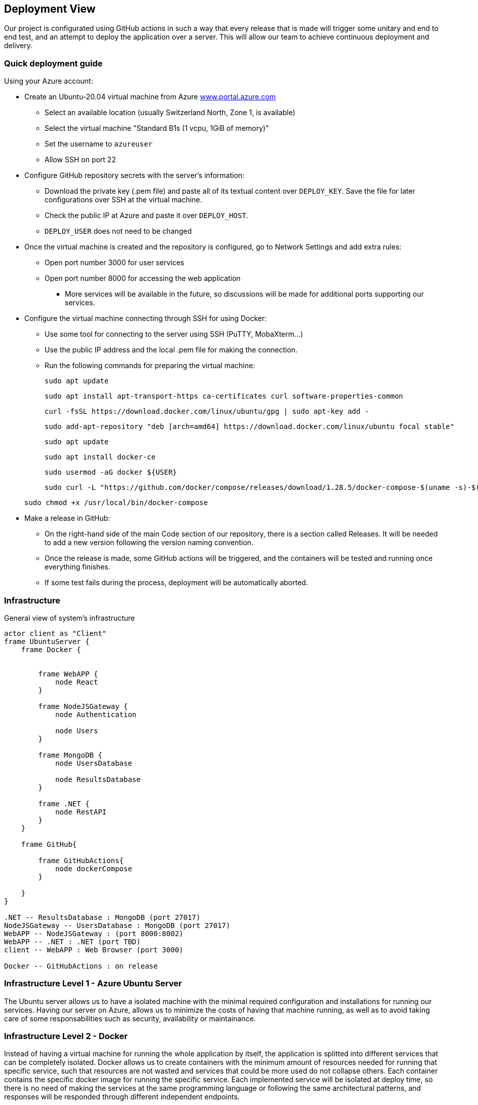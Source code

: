 ifndef::imagesdir[:imagesdir: ../images]

[[section-deployment-view]]


== Deployment View

Our project is configurated using GitHub actions in such a way that every release that is made will trigger some unitary and end to end test, and an attempt to deploy the application over a server.
This will allow our team to achieve continuous deployment and delivery.

=== Quick deployment guide

Using your Azure account:

* Create an Ubuntu-20.04 virtual machine from Azure link:https://www.portal.azure.com[www.portal.azure.com]
** Select an available location (usually Switzerland North, Zone 1, is available)
** Select the virtual machine "Standard B1s (1 vcpu, 1GiB of memory)"
** Set the username to `azureuser`
** Allow SSH on port 22

* Configure GitHub repository secrets with the server's information:
** Download the private key (.pem file) and paste all of its textual content over `DEPLOY_KEY`. Save the file for later configurations over SSH at the virtual machine.
** Check the public IP at Azure and paste it over `DEPLOY_HOST`.
** `DEPLOY_USER` does not need to be changed

* Once the virtual machine is created and the repository is configured, go to Network Settings and add extra rules:
** Open port number 3000 for user services
** Open port number 8000 for accessing the web application
*** More services will be available in the future, so discussions will be made for additional ports supporting our services.

* Configure the virtual machine connecting through SSH for using Docker:
** Use some tool for connecting to the server using SSH (PuTTY, MobaXterm...)
** Use the public IP address and the local .pem file for making the connection.
** Run the following commands for preparing the virtual machine:

+
[listing]
----
sudo apt update
----

+
[listing]
----
sudo apt install apt-transport-https ca-certificates curl software-properties-common
----

+
[listing]
----
curl -fsSL https://download.docker.com/linux/ubuntu/gpg | sudo apt-key add -
----

+
[listing]
----
sudo add-apt-repository "deb [arch=amd64] https://download.docker.com/linux/ubuntu focal stable"
----

+
[listing]
----
sudo apt update
----

+
[listing]
----
sudo apt install docker-ce
----

+
[listing]
----
sudo usermod -aG docker ${USER}
----

+
[listing]
----
sudo curl -L "https://github.com/docker/compose/releases/download/1.28.5/docker-compose-$(uname -s)-$(uname -m)" -o /usr/local/bin/docker-compose
----

+
[listing]
----
sudo chmod +x /usr/local/bin/docker-compose
----

* Make a release in GitHub:
** On the right-hand side of the main Code section of our repository, there is a section called Releases. It will be needed to add a new version following the version naming convention.
** Once the release is made, some GitHub actions will be triggered, and the containers will be tested and running once everything finishes.
** If some test fails during the process, deployment will be automatically aborted.


=== Infrastructure
General view of system's infrastructure
[plantuml, target=deployment-diagram, format=png]
....
actor client as "Client"
frame UbuntuServer {
    frame Docker {


        frame WebAPP {
            node React
        }

        frame NodeJSGateway {
            node Authentication

            node Users
        }

        frame MongoDB {
            node UsersDatabase

            node ResultsDatabase
        }

        frame .NET {
            node RestAPI
        }
    }

    frame GitHub{

        frame GitHubActions{
            node dockerCompose
        }

    }
}

.NET -- ResultsDatabase : MongoDB (port 27017)
NodeJSGateway -- UsersDatabase : MongoDB (port 27017)
WebAPP -- NodeJSGateway : (port 8000:8002)
WebAPP -- .NET : .NET (port TBD)
client -- WebAPP : Web Browser (port 3000)

Docker -- GitHubActions : on release
....


=== Infrastructure Level 1 - Azure Ubuntu Server

The Ubuntu server allows us to have a isolated machine with the minimal required configuration and installations for running our services.
Having our server on Azure, allows us to minimize the costs of having that machine running, as well as to avoid taking care of some responsabilities such as security, availability or maintainance.


=== Infrastructure Level 2 - Docker

Instead of having a virtual machine for running the whole application by itself, the application is splitted into different services that can be completely isolated.
Docker allows us to create containers with the minimum amount of resources needed for running that specific service, such that resources are not wasted and services that could be more used do not collapse others. Each container contains the specific docker image for running the specific service.
Each implemented service will be isolated at deploy time, so there is no need of making the services at the same programming language or following the same architectural patterns, and responses will be responded through different independent endpoints.

The virtual machine will contain as many containers as services in the application.

For now, the project contains:
** Web application service running on port 3000
*** Gateway (middleware) service running on port 8000
*** Users and authentication services running on ports 8001 and 8002 respectively
** Mongo DB server running on port 27017
** Prometheus running on port 9090 for monitoring
** Grafana running on port 9091 for analytics and monitoring


=== Infrastructure Level 3 - GitHub actions

GitHub actions will provide us with continuous automatic delivery and integration, automating the deployment phase at each release.


[role="arc42help"]
****
.Content
The deployment view describes:

 1. technical infrastructure used to execute your system, with infrastructure elements like geographical locations, environments, computers, processors, channels and net topologies as well as other infrastructure elements and

2. mapping of (software) building blocks to that infrastructure elements.

Often systems are executed in different environments, e.g. development environment, test environment, production environment. In such cases you should document all relevant environments.

Especially document a deployment view if your software is executed as distributed system with more than one computer, processor, server or container or when you design and construct your own hardware processors and chips.

From a software perspective it is sufficient to capture only those elements of an infrastructure that are needed to show a deployment of your building blocks. Hardware architects can go beyond that and describe an infrastructure to any level of detail they need to capture.

.Motivation
Software does not run without hardware.
This underlying infrastructure can and will influence a system and/or some
cross-cutting concepts. Therefore, there is a need to know the infrastructure.

.Form

Maybe a highest level deployment diagram is already contained in section 3.2. as
technical context with your own infrastructure as ONE black box. In this section one can
zoom into this black box using additional deployment diagrams:

* UML offers deployment diagrams to express that view. Use it, probably with nested diagrams,
when your infrastructure is more complex.
* When your (hardware) stakeholders prefer other kinds of diagrams rather than a deployment diagram, let them use any kind that is able to show nodes and channels of the infrastructure.


.Further Information

See https://docs.arc42.org/section-7/[Deployment View] in the arc42 documentation.

****

=== Infrastructure Level 1

[role="arc42help"]
****
Describe (usually in a combination of diagrams, tables, and text):

* distribution of a system to multiple locations, environments, computers, processors, .., as well as physical connections between them
* important justifications or motivations for this deployment structure
* quality and/or performance features of this infrastructure
* mapping of software artifacts to elements of this infrastructure

For multiple environments or alternative deployments please copy and adapt this section of arc42 for all relevant environments.
****

_**<Overview Diagram>**_

Motivation::

_<explanation in text form>_

Quality and/or Performance Features::

_<explanation in text form>_

Mapping of Building Blocks to Infrastructure::
_<description of the mapping>_


=== Infrastructure Level 2

[role="arc42help"]
****
Here you can include the internal structure of (some) infrastructure elements from level 1.

Please copy the structure from level 1 for each selected element.
****

==== _<Infrastructure Element 1>_

_<diagram + explanation>_

==== _<Infrastructure Element 2>_

_<diagram + explanation>_

...

==== _<Infrastructure Element n>_

_<diagram + explanation>_


